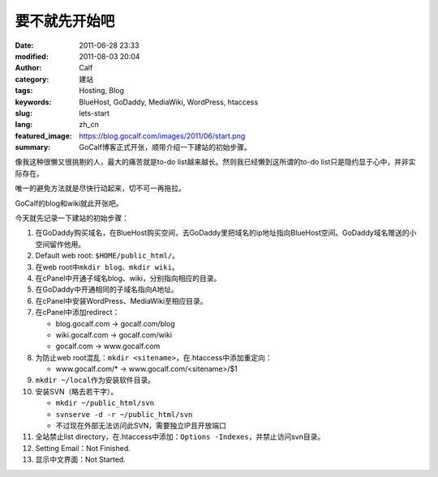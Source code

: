 要不就先开始吧
##############
:date: 2011-06-28 23:33
:modified: 2011-08-03 20:04
:author: Calf
:category: 建站
:tags: Hosting, Blog
:keywords: BlueHost, GoDaddy, MediaWiki, WordPress, htaccess
:slug: lets-start
:lang: zh_cn
:featured_image: https://blog.gocalf.com/images/2011/06/start.png
:summary: GoCalf博客正式开张，顺带介绍一下建站的初始步骤。

像我这种很懒又很挑剔的人，最大的痛苦就是to-do
list越来越长。然则我已经懒到这所谓的to-do
list只是隐约显于心中，并非实际存在。

唯一的避免方法就是尽快行动起来，切不可一再拖拉。

GoCalf的blog和wiki就此开张吧。

.. more

今天就先记录一下建站的初始步骤：

#. 在GoDaddy购买域名，在BlueHost购买空间，去GoDaddy里把域名的ip地址指向BlueHost空间。GoDaddy域名赠送的小空间留作他用。
#. Default web root: ``$HOME/public_html/``\ 。
#. 在web root中\ ``mkdir blog``\ 、\ ``mkdir wiki``\ 。
#. 在cPanel中开通子域名blog、wiki，分别指向相应的目录。
#. 在GoDaddy中开通相同的子域名指向A地址。
#. 在cPanel中安装WordPress、MediaWiki至相应目录。
#. 在cPanel中添加redirect：

   -  blog.gocalf.com -> gocalf.com/blog
   -  wiki.gocalf.com -> gocalf.com/wiki
   -  gocalf.com -> www.gocalf.com

#. 为防止web root混乱：\ ``mkdir <sitename>``\ ，在.htaccess中添加重定向：

   -  www.gocalf.com/\* -> www.gocalf.com/<sitename>/$1

#. ``mkdir ~/local``\ 作为安装软件目录。
#. 安装SVN（略去若干字）。

   -  ``mkdir ~/public_html/svn``
   -  ``svnserve -d -r ~/public_html/svn``
   -  不过现在外部无法访问此SVN，需要独立IP且开放端口

#. 全站禁止list directory，在.htaccess中添加：``Options -Indexes``，并禁止访问svn目录。
#. Setting Email：Not Finished.
#. 显示中文界面：Not Started.
